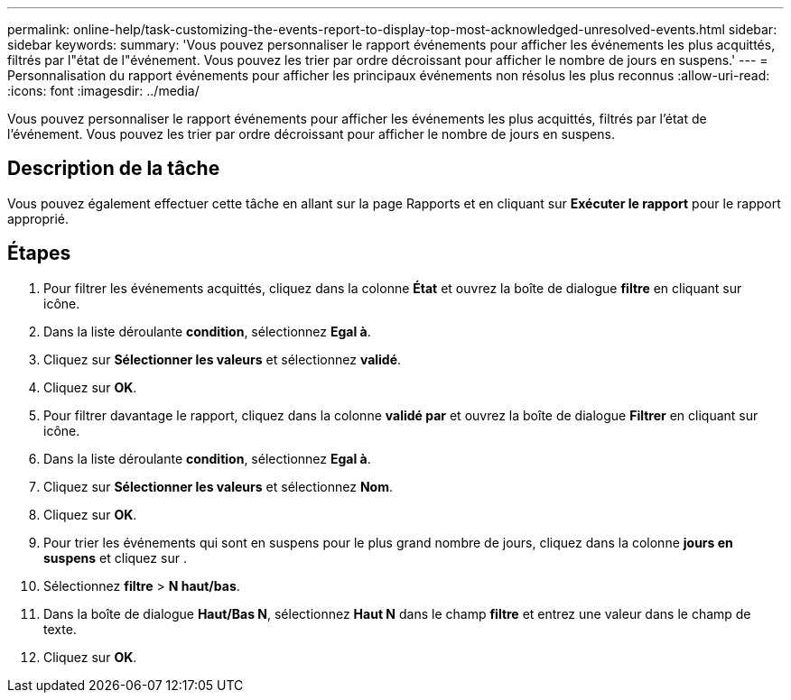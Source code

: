---
permalink: online-help/task-customizing-the-events-report-to-display-top-most-acknowledged-unresolved-events.html 
sidebar: sidebar 
keywords:  
summary: 'Vous pouvez personnaliser le rapport événements pour afficher les événements les plus acquittés, filtrés par l"état de l"événement. Vous pouvez les trier par ordre décroissant pour afficher le nombre de jours en suspens.' 
---
= Personnalisation du rapport événements pour afficher les principaux événements non résolus les plus reconnus
:allow-uri-read: 
:icons: font
:imagesdir: ../media/


[role="lead"]
Vous pouvez personnaliser le rapport événements pour afficher les événements les plus acquittés, filtrés par l'état de l'événement. Vous pouvez les trier par ordre décroissant pour afficher le nombre de jours en suspens.



== Description de la tâche

Vous pouvez également effectuer cette tâche en allant sur la page Rapports et en cliquant sur *Exécuter le rapport* pour le rapport approprié.



== Étapes

. Pour filtrer les événements acquittés, cliquez dans la colonne *État* et ouvrez la boîte de dialogue *filtre* en cliquant sur image:../media/click-to-filter.gif[""] icône.
. Dans la liste déroulante *condition*, sélectionnez *Egal à*.
. Cliquez sur *Sélectionner les valeurs* et sélectionnez *validé*.
. Cliquez sur *OK*.
. Pour filtrer davantage le rapport, cliquez dans la colonne *validé par* et ouvrez la boîte de dialogue *Filtrer* en cliquant sur image:../media/click-to-filter.gif[""] icône.
. Dans la liste déroulante *condition*, sélectionnez *Egal à*.
. Cliquez sur *Sélectionner les valeurs* et sélectionnez *Nom*.
. Cliquez sur *OK*.
. Pour trier les événements qui sont en suspens pour le plus grand nombre de jours, cliquez dans la colonne *jours en suspens* et cliquez sur image:../media/click-to-see-menu.gif[""].
. Sélectionnez *filtre* > *N haut/bas*.
. Dans la boîte de dialogue *Haut/Bas N*, sélectionnez *Haut N* dans le champ *filtre* et entrez une valeur dans le champ de texte.
. Cliquez sur *OK*.

